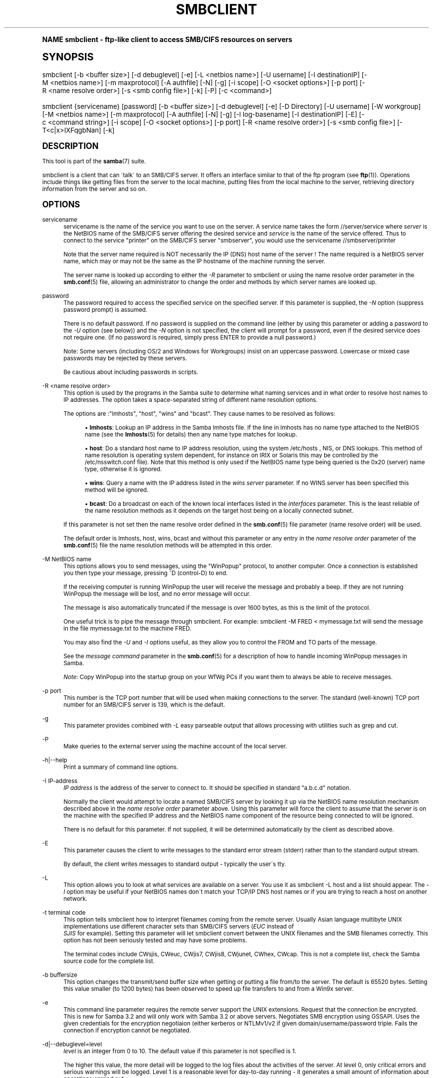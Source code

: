 .\"     Title: smbclient
.\"    Author: [see the "AUTHOR" section]
.\" Generator: DocBook XSL Stylesheets v1.74.0 <http://docbook.sf.net/>
.\"      Date: 04/28/2009
.\"    Manual: User Commands
.\"    Source: Samba 3.3
.\"  Language: English
.\"
.TH "SMBCLIENT" "1" "04/28/2009" "Samba 3\&.3" "User Commands"
.\" -----------------------------------------------------------------
.\" * (re)Define some macros
.\" -----------------------------------------------------------------
.\" ~~~~~~~~~~~~~~~~~~~~~~~~~~~~~~~~~~~~~~~~~~~~~~~~~~~~~~~~~~~~~~~~~
.\" toupper - uppercase a string (locale-aware)
.\" ~~~~~~~~~~~~~~~~~~~~~~~~~~~~~~~~~~~~~~~~~~~~~~~~~~~~~~~~~~~~~~~~~
.de toupper
.tr aAbBcCdDeEfFgGhHiIjJkKlLmMnNoOpPqQrRsStTuUvVwWxXyYzZ
\\$*
.tr aabbccddeeffgghhiijjkkllmmnnooppqqrrssttuuvvwwxxyyzz
..
.\" ~~~~~~~~~~~~~~~~~~~~~~~~~~~~~~~~~~~~~~~~~~~~~~~~~~~~~~~~~~~~~~~~~
.\" SH-xref - format a cross-reference to an SH section
.\" ~~~~~~~~~~~~~~~~~~~~~~~~~~~~~~~~~~~~~~~~~~~~~~~~~~~~~~~~~~~~~~~~~
.de SH-xref
.ie n \{\
.\}
.toupper \\$*
.el \{\
\\$*
.\}
..
.\" ~~~~~~~~~~~~~~~~~~~~~~~~~~~~~~~~~~~~~~~~~~~~~~~~~~~~~~~~~~~~~~~~~
.\" SH - level-one heading that works better for non-TTY output
.\" ~~~~~~~~~~~~~~~~~~~~~~~~~~~~~~~~~~~~~~~~~~~~~~~~~~~~~~~~~~~~~~~~~
.de1 SH
.\" put an extra blank line of space above the head in non-TTY output
.if t \{\
.sp 1
.\}
.sp \\n[PD]u
.nr an-level 1
.set-an-margin
.nr an-prevailing-indent \\n[IN]
.fi
.in \\n[an-margin]u
.ti 0
.HTML-TAG ".NH \\n[an-level]"
.it 1 an-trap
.nr an-no-space-flag 1
.nr an-break-flag 1
\." make the size of the head bigger
.ps +3
.ft B
.ne (2v + 1u)
.ie n \{\
.\" if n (TTY output), use uppercase
.toupper \\$*
.\}
.el \{\
.nr an-break-flag 0
.\" if not n (not TTY), use normal case (not uppercase)
\\$1
.in \\n[an-margin]u
.ti 0
.\" if not n (not TTY), put a border/line under subheading
.sp -.6
\l'\n(.lu'
.\}
..
.\" ~~~~~~~~~~~~~~~~~~~~~~~~~~~~~~~~~~~~~~~~~~~~~~~~~~~~~~~~~~~~~~~~~
.\" SS - level-two heading that works better for non-TTY output
.\" ~~~~~~~~~~~~~~~~~~~~~~~~~~~~~~~~~~~~~~~~~~~~~~~~~~~~~~~~~~~~~~~~~
.de1 SS
.sp \\n[PD]u
.nr an-level 1
.set-an-margin
.nr an-prevailing-indent \\n[IN]
.fi
.in \\n[IN]u
.ti \\n[SN]u
.it 1 an-trap
.nr an-no-space-flag 1
.nr an-break-flag 1
.ps \\n[PS-SS]u
\." make the size of the head bigger
.ps +2
.ft B
.ne (2v + 1u)
.if \\n[.$] \&\\$*
..
.\" ~~~~~~~~~~~~~~~~~~~~~~~~~~~~~~~~~~~~~~~~~~~~~~~~~~~~~~~~~~~~~~~~~
.\" BB/BE - put background/screen (filled box) around block of text
.\" ~~~~~~~~~~~~~~~~~~~~~~~~~~~~~~~~~~~~~~~~~~~~~~~~~~~~~~~~~~~~~~~~~
.de BB
.if t \{\
.sp -.5
.br
.in +2n
.ll -2n
.gcolor red
.di BX
.\}
..
.de EB
.if t \{\
.if "\\$2"adjust-for-leading-newline" \{\
.sp -1
.\}
.br
.di
.in
.ll
.gcolor
.nr BW \\n(.lu-\\n(.i
.nr BH \\n(dn+.5v
.ne \\n(BHu+.5v
.ie "\\$2"adjust-for-leading-newline" \{\
\M[\\$1]\h'1n'\v'+.5v'\D'P \\n(BWu 0 0 \\n(BHu -\\n(BWu 0 0 -\\n(BHu'\M[]
.\}
.el \{\
\M[\\$1]\h'1n'\v'-.5v'\D'P \\n(BWu 0 0 \\n(BHu -\\n(BWu 0 0 -\\n(BHu'\M[]
.\}
.in 0
.sp -.5v
.nf
.BX
.in
.sp .5v
.fi
.\}
..
.\" ~~~~~~~~~~~~~~~~~~~~~~~~~~~~~~~~~~~~~~~~~~~~~~~~~~~~~~~~~~~~~~~~~
.\" BM/EM - put colored marker in margin next to block of text
.\" ~~~~~~~~~~~~~~~~~~~~~~~~~~~~~~~~~~~~~~~~~~~~~~~~~~~~~~~~~~~~~~~~~
.de BM
.if t \{\
.br
.ll -2n
.gcolor red
.di BX
.\}
..
.de EM
.if t \{\
.br
.di
.ll
.gcolor
.nr BH \\n(dn
.ne \\n(BHu
\M[\\$1]\D'P -.75n 0 0 \\n(BHu -(\\n[.i]u - \\n(INu - .75n) 0 0 -\\n(BHu'\M[]
.in 0
.nf
.BX
.in
.fi
.\}
..
.\" -----------------------------------------------------------------
.\" * set default formatting
.\" -----------------------------------------------------------------
.\" disable hyphenation
.nh
.\" disable justification (adjust text to left margin only)
.ad l
.\" -----------------------------------------------------------------
.\" * MAIN CONTENT STARTS HERE *
.\" -----------------------------------------------------------------
.SH "Name"
smbclient \- ftp\-like client to access SMB/CIFS resources on servers
.SH "Synopsis"
.fam C
.HP \w'\ 'u
\FCsmbclient\F[] [\-b\ <buffer\ size>] [\-d\ debuglevel] [\-e] [\-L\ <netbios\ name>] [\-U\ username] [\-I\ destinationIP] [\-M\ <netbios\ name>] [\-m\ maxprotocol] [\-A\ authfile] [\-N] [\-g] [\-i\ scope] [\-O\ <socket\ options>] [\-p\ port] [\-R\ <name\ resolve\ order>] [\-s\ <smb\ config\ file>] [\-k] [\-P] [\-c\ <command>]
.fam
.fam C
.HP \w'\ 'u
\FCsmbclient\F[] {servicename} [password] [\-b\ <buffer\ size>] [\-d\ debuglevel] [\-e] [\-D\ Directory] [\-U\ username] [\-W\ workgroup] [\-M\ <netbios\ name>] [\-m\ maxprotocol] [\-A\ authfile] [\-N] [\-g] [\-l\ log\-basename] [\-I\ destinationIP] [\-E] [\-c\ <command\ string>] [\-i\ scope] [\-O\ <socket\ options>] [\-p\ port] [\-R\ <name\ resolve\ order>] [\-s\ <smb\ config\ file>] [\-T<c|x>IXFqgbNan] [\-k]
.fam
.SH "DESCRIPTION"
.PP
This tool is part of the
\fBsamba\fR(7)
suite\&.
.PP
\FCsmbclient\F[]
is a client that can \'talk\' to an SMB/CIFS server\&. It offers an interface similar to that of the ftp program (see
\fBftp\fR(1))\&. Operations include things like getting files from the server to the local machine, putting files from the local machine to the server, retrieving directory information from the server and so on\&.
.SH "OPTIONS"
.PP
servicename
.RS 4
servicename is the name of the service you want to use on the server\&. A service name takes the form
\FC//server/service\F[]
where
\fIserver \fR
is the NetBIOS name of the SMB/CIFS server offering the desired service and
\fIservice\fR
is the name of the service offered\&. Thus to connect to the service "printer" on the SMB/CIFS server "smbserver", you would use the servicename
\FC//smbserver/printer \F[]
.sp
Note that the server name required is NOT necessarily the IP (DNS) host name of the server ! The name required is a NetBIOS server name, which may or may not be the same as the IP hostname of the machine running the server\&.
.sp
The server name is looked up according to either the
\fI\-R\fR
parameter to
\FCsmbclient\F[]
or using the name resolve order parameter in the
\fBsmb.conf\fR(5)
file, allowing an administrator to change the order and methods by which server names are looked up\&.
.RE
.PP
password
.RS 4
The password required to access the specified service on the specified server\&. If this parameter is supplied, the
\fI\-N\fR
option (suppress password prompt) is assumed\&.
.sp
There is no default password\&. If no password is supplied on the command line (either by using this parameter or adding a password to the
\fI\-U\fR
option (see below)) and the
\fI\-N\fR
option is not specified, the client will prompt for a password, even if the desired service does not require one\&. (If no password is required, simply press ENTER to provide a null password\&.)
.sp
Note: Some servers (including OS/2 and Windows for Workgroups) insist on an uppercase password\&. Lowercase or mixed case passwords may be rejected by these servers\&.
.sp
Be cautious about including passwords in scripts\&.
.RE
.PP
\-R <name resolve order>
.RS 4
This option is used by the programs in the Samba suite to determine what naming services and in what order to resolve host names to IP addresses\&. The option takes a space\-separated string of different name resolution options\&.
.sp
The options are :"lmhosts", "host", "wins" and "bcast"\&. They cause names to be resolved as follows:
.sp
.RS 4
.ie n \{\
\h'-04'\(bu\h'+03'\c
.\}
.el \{\
.sp -1
.IP \(bu 2.3
.\}
\fBlmhosts\fR: Lookup an IP address in the Samba lmhosts file\&. If the line in lmhosts has no name type attached to the NetBIOS name (see the
\fBlmhosts\fR(5)
for details) then any name type matches for lookup\&.
.RE
.sp
.RS 4
.ie n \{\
\h'-04'\(bu\h'+03'\c
.\}
.el \{\
.sp -1
.IP \(bu 2.3
.\}
\fBhost\fR: Do a standard host name to IP address resolution, using the system
\FC/etc/hosts \F[], NIS, or DNS lookups\&. This method of name resolution is operating system dependent, for instance on IRIX or Solaris this may be controlled by the
\FC/etc/nsswitch\&.conf\F[]
file)\&. Note that this method is only used if the NetBIOS name type being queried is the 0x20 (server) name type, otherwise it is ignored\&.
.RE
.sp
.RS 4
.ie n \{\
\h'-04'\(bu\h'+03'\c
.\}
.el \{\
.sp -1
.IP \(bu 2.3
.\}
\fBwins\fR: Query a name with the IP address listed in the
\fIwins server\fR
parameter\&. If no WINS server has been specified this method will be ignored\&.
.RE
.sp
.RS 4
.ie n \{\
\h'-04'\(bu\h'+03'\c
.\}
.el \{\
.sp -1
.IP \(bu 2.3
.\}
\fBbcast\fR: Do a broadcast on each of the known local interfaces listed in the
\fIinterfaces\fR
parameter\&. This is the least reliable of the name resolution methods as it depends on the target host being on a locally connected subnet\&.
.sp
.RE
If this parameter is not set then the name resolve order defined in the
\fBsmb.conf\fR(5)
file parameter (name resolve order) will be used\&.
.sp
The default order is lmhosts, host, wins, bcast and without this parameter or any entry in the
\fIname resolve order \fR
parameter of the
\fBsmb.conf\fR(5)
file the name resolution methods will be attempted in this order\&.
.RE
.PP
\-M NetBIOS name
.RS 4
This options allows you to send messages, using the "WinPopup" protocol, to another computer\&. Once a connection is established you then type your message, pressing ^D (control\-D) to end\&.
.sp
If the receiving computer is running WinPopup the user will receive the message and probably a beep\&. If they are not running WinPopup the message will be lost, and no error message will occur\&.
.sp
The message is also automatically truncated if the message is over 1600 bytes, as this is the limit of the protocol\&.
.sp
One useful trick is to pipe the message through
\FCsmbclient\F[]\&. For example: smbclient \-M FRED < mymessage\&.txt will send the message in the file
\FCmymessage\&.txt\F[]
to the machine FRED\&.
.sp
You may also find the
\fI\-U\fR
and
\fI\-I\fR
options useful, as they allow you to control the FROM and TO parts of the message\&.
.sp
See the
\fImessage command\fR
parameter in the
\fBsmb.conf\fR(5)
for a description of how to handle incoming WinPopup messages in Samba\&.
.sp
\fINote\fR: Copy WinPopup into the startup group on your WfWg PCs if you want them to always be able to receive messages\&.
.RE
.PP
\-p port
.RS 4
This number is the TCP port number that will be used when making connections to the server\&. The standard (well\-known) TCP port number for an SMB/CIFS server is 139, which is the default\&.
.RE
.PP
\-g
.RS 4
This parameter provides combined with
\fI\-L\fR
easy parseable output that allows processing with utilities such as grep and cut\&.
.RE
.PP
\-P
.RS 4
Make queries to the external server using the machine account of the local server\&.
.RE
.PP
\-h|\-\-help
.RS 4
Print a summary of command line options\&.
.RE
.PP
\-I IP\-address
.RS 4
\fIIP address\fR
is the address of the server to connect to\&. It should be specified in standard "a\&.b\&.c\&.d" notation\&.
.sp
Normally the client would attempt to locate a named SMB/CIFS server by looking it up via the NetBIOS name resolution mechanism described above in the
\fIname resolve order\fR
parameter above\&. Using this parameter will force the client to assume that the server is on the machine with the specified IP address and the NetBIOS name component of the resource being connected to will be ignored\&.
.sp
There is no default for this parameter\&. If not supplied, it will be determined automatically by the client as described above\&.
.RE
.PP
\-E
.RS 4
This parameter causes the client to write messages to the standard error stream (stderr) rather than to the standard output stream\&.
.sp
By default, the client writes messages to standard output \- typically the user\'s tty\&.
.RE
.PP
\-L
.RS 4
This option allows you to look at what services are available on a server\&. You use it as
\FCsmbclient \-L host\F[]
and a list should appear\&. The
\fI\-I \fR
option may be useful if your NetBIOS names don\'t match your TCP/IP DNS host names or if you are trying to reach a host on another network\&.
.RE
.PP
\-t terminal code
.RS 4
This option tells
\FCsmbclient\F[]
how to interpret filenames coming from the remote server\&. Usually Asian language multibyte UNIX implementations use different character sets than SMB/CIFS servers (\fIEUC\fR
instead of
\fI SJIS\fR
for example)\&. Setting this parameter will let
\FCsmbclient\F[]
convert between the UNIX filenames and the SMB filenames correctly\&. This option has not been seriously tested and may have some problems\&.
.sp
The terminal codes include CWsjis, CWeuc, CWjis7, CWjis8, CWjunet, CWhex, CWcap\&. This is not a complete list, check the Samba source code for the complete list\&.
.RE
.PP
\-b buffersize
.RS 4
This option changes the transmit/send buffer size when getting or putting a file from/to the server\&. The default is 65520 bytes\&. Setting this value smaller (to 1200 bytes) has been observed to speed up file transfers to and from a Win9x server\&.
.RE
.PP
\-e
.RS 4
This command line parameter requires the remote server support the UNIX extensions\&. Request that the connection be encrypted\&. This is new for Samba 3\&.2 and will only work with Samba 3\&.2 or above servers\&. Negotiates SMB encryption using GSSAPI\&. Uses the given credentials for the encryption negotiaion (either kerberos or NTLMv1/v2 if given domain/username/password triple\&. Fails the connection if encryption cannot be negotiated\&.
.RE
.PP
\-d|\-\-debuglevel=level
.RS 4
\fIlevel\fR
is an integer from 0 to 10\&. The default value if this parameter is not specified is 1\&.
.sp
The higher this value, the more detail will be logged to the log files about the activities of the server\&. At level 0, only critical errors and serious warnings will be logged\&. Level 1 is a reasonable level for day\-to\-day running \- it generates a small amount of information about operations carried out\&.
.sp
Levels above 1 will generate considerable amounts of log data, and should only be used when investigating a problem\&. Levels above 3 are designed for use only by developers and generate HUGE amounts of log data, most of which is extremely cryptic\&.
.sp
Note that specifying this parameter here will override the
\m[blue]\fBlog level\fR\m[]
parameter in the
\FCsmb\&.conf\F[]
file\&.
.RE
.PP
\-V
.RS 4
Prints the program version number\&.
.RE
.PP
\-s <configuration file>
.RS 4
The file specified contains the configuration details required by the server\&. The information in this file includes server\-specific information such as what printcap file to use, as well as descriptions of all the services that the server is to provide\&. See
\FCsmb\&.conf\F[]
for more information\&. The default configuration file name is determined at compile time\&.
.RE
.PP
\-l|\-\-log\-basename=logdirectory
.RS 4
Base directory name for log/debug files\&. The extension
\fB"\&.progname"\fR
will be appended (e\&.g\&. log\&.smbclient, log\&.smbd, etc\&.\&.\&.)\&. The log file is never removed by the client\&.
.RE
.PP
\-N
.RS 4
If specified, this parameter suppresses the normal password prompt from the client to the user\&. This is useful when accessing a service that does not require a password\&.
.sp
Unless a password is specified on the command line or this parameter is specified, the client will request a password\&.
.sp
If a password is specified on the command line and this option is also defined the password on the command line will be silently ingnored and no password will be used\&.
.RE
.PP
\-k
.RS 4
Try to authenticate with kerberos\&. Only useful in an Active Directory environment\&.
.RE
.PP
\-A|\-\-authentication\-file=filename
.RS 4
This option allows you to specify a file from which to read the username and password used in the connection\&. The format of the file is
.sp
.if n \{\
.RS 4
.\}
.fam C
.ps -1
.nf
.if t \{\
.sp -1
.\}
.BB lightgray adjust-for-leading-newline
.sp -1

username = <value>
password = <value>
domain   = <value>
.EB lightgray adjust-for-leading-newline
.if t \{\
.sp 1
.\}
.fi
.fam
.ps +1
.if n \{\
.RE
.\}
.sp
Make certain that the permissions on the file restrict access from unwanted users\&.
.RE
.PP
\-U|\-\-user=username[%password]
.RS 4
Sets the SMB username or username and password\&.
.sp
If %password is not specified, the user will be prompted\&. The client will first check the
\fBUSER\fR
environment variable, then the
\fBLOGNAME\fR
variable and if either exists, the string is uppercased\&. If these environmental variables are not found, the username
\fBGUEST\fR
is used\&.
.sp
A third option is to use a credentials file which contains the plaintext of the username and password\&. This option is mainly provided for scripts where the admin does not wish to pass the credentials on the command line or via environment variables\&. If this method is used, make certain that the permissions on the file restrict access from unwanted users\&. See the
\fI\-A\fR
for more details\&.
.sp
Be cautious about including passwords in scripts\&. Also, on many systems the command line of a running process may be seen via the
\FCps\F[]
command\&. To be safe always allow
\FCrpcclient\F[]
to prompt for a password and type it in directly\&.
.RE
.PP
\-n <primary NetBIOS name>
.RS 4
This option allows you to override the NetBIOS name that Samba uses for itself\&. This is identical to setting the
\m[blue]\fBnetbios name\fR\m[]
parameter in the
\FCsmb\&.conf\F[]
file\&. However, a command line setting will take precedence over settings in
\FCsmb\&.conf\F[]\&.
.RE
.PP
\-i <scope>
.RS 4
This specifies a NetBIOS scope that
\FCnmblookup\F[]
will use to communicate with when generating NetBIOS names\&. For details on the use of NetBIOS scopes, see rfc1001\&.txt and rfc1002\&.txt\&. NetBIOS scopes are
\fIvery\fR
rarely used, only set this parameter if you are the system administrator in charge of all the NetBIOS systems you communicate with\&.
.RE
.PP
\-W|\-\-workgroup=domain
.RS 4
Set the SMB domain of the username\&. This overrides the default domain which is the domain defined in smb\&.conf\&. If the domain specified is the same as the servers NetBIOS name, it causes the client to log on using the servers local SAM (as opposed to the Domain SAM)\&.
.RE
.PP
\-O socket options
.RS 4
TCP socket options to set on the client socket\&. See the socket options parameter in the
\FCsmb\&.conf\F[]
manual page for the list of valid options\&.
.RE
.PP
\-T tar options
.RS 4
smbclient may be used to create
\FCtar(1) \F[]
compatible backups of all the files on an SMB/CIFS share\&. The secondary tar flags that can be given to this option are :
.sp
.RS 4
.ie n \{\
\h'-04'\(bu\h'+03'\c
.\}
.el \{\
.sp -1
.IP \(bu 2.3
.\}
\fIc\fR
\- Create a tar file on UNIX\&. Must be followed by the name of a tar file, tape device or "\-" for standard output\&. If using standard output you must turn the log level to its lowest value \-d0 to avoid corrupting your tar file\&. This flag is mutually exclusive with the
\fIx\fR
flag\&.
.RE
.sp
.RS 4
.ie n \{\
\h'-04'\(bu\h'+03'\c
.\}
.el \{\
.sp -1
.IP \(bu 2.3
.\}
\fIx\fR
\- Extract (restore) a local tar file back to a share\&. Unless the \-D option is given, the tar files will be restored from the top level of the share\&. Must be followed by the name of the tar file, device or "\-" for standard input\&. Mutually exclusive with the
\fIc\fR
flag\&. Restored files have their creation times (mtime) set to the date saved in the tar file\&. Directories currently do not get their creation dates restored properly\&.
.RE
.sp
.RS 4
.ie n \{\
\h'-04'\(bu\h'+03'\c
.\}
.el \{\
.sp -1
.IP \(bu 2.3
.\}
\fII\fR
\- Include files and directories\&. Is the default behavior when filenames are specified above\&. Causes files to be included in an extract or create (and therefore everything else to be excluded)\&. See example below\&. Filename globbing works in one of two ways\&. See
\fIr\fR
below\&.
.RE
.sp
.RS 4
.ie n \{\
\h'-04'\(bu\h'+03'\c
.\}
.el \{\
.sp -1
.IP \(bu 2.3
.\}
\fIX\fR
\- Exclude files and directories\&. Causes files to be excluded from an extract or create\&. See example below\&. Filename globbing works in one of two ways now\&. See
\fIr\fR
below\&.
.RE
.sp
.RS 4
.ie n \{\
\h'-04'\(bu\h'+03'\c
.\}
.el \{\
.sp -1
.IP \(bu 2.3
.\}
\fIF\fR
\- File containing a list of files and directories\&. The
\fIF\fR
causes the name following the tarfile to create to be read as a filename that contains a list of files and directories to be included in an extract or create (and therefore everything else to be excluded)\&. See example below\&. Filename globbing works in one of two ways\&. See
\fIr\fR
below\&.
.RE
.sp
.RS 4
.ie n \{\
\h'-04'\(bu\h'+03'\c
.\}
.el \{\
.sp -1
.IP \(bu 2.3
.\}
\fIb\fR
\- Blocksize\&. Must be followed by a valid (greater than zero) blocksize\&. Causes tar file to be written out in blocksize*TBLOCK (usually 512 byte) blocks\&.
.RE
.sp
.RS 4
.ie n \{\
\h'-04'\(bu\h'+03'\c
.\}
.el \{\
.sp -1
.IP \(bu 2.3
.\}
\fIg\fR
\- Incremental\&. Only back up files that have the archive bit set\&. Useful only with the
\fIc\fR
flag\&.
.RE
.sp
.RS 4
.ie n \{\
\h'-04'\(bu\h'+03'\c
.\}
.el \{\
.sp -1
.IP \(bu 2.3
.\}
\fIq\fR
\- Quiet\&. Keeps tar from printing diagnostics as it works\&. This is the same as tarmode quiet\&.
.RE
.sp
.RS 4
.ie n \{\
\h'-04'\(bu\h'+03'\c
.\}
.el \{\
.sp -1
.IP \(bu 2.3
.\}
\fIr\fR
\- Regular expression include or exclude\&. Uses regular expression matching for excluding or excluding files if compiled with HAVE_REGEX_H\&. However this mode can be very slow\&. If not compiled with HAVE_REGEX_H, does a limited wildcard match on \'*\' and \'?\'\&.
.RE
.sp
.RS 4
.ie n \{\
\h'-04'\(bu\h'+03'\c
.\}
.el \{\
.sp -1
.IP \(bu 2.3
.\}
\fIN\fR
\- Newer than\&. Must be followed by the name of a file whose date is compared against files found on the share during a create\&. Only files newer than the file specified are backed up to the tar file\&. Useful only with the
\fIc\fR
flag\&.
.RE
.sp
.RS 4
.ie n \{\
\h'-04'\(bu\h'+03'\c
.\}
.el \{\
.sp -1
.IP \(bu 2.3
.\}
\fIa\fR
\- Set archive bit\&. Causes the archive bit to be reset when a file is backed up\&. Useful with the
\fIg\fR
and
\fIc\fR
flags\&.
.sp
.RE
\fITar Long File Names\fR
.sp
\FCsmbclient\F[]\'s tar option now supports long file names both on backup and restore\&. However, the full path name of the file must be less than 1024 bytes\&. Also, when a tar archive is created,
\FCsmbclient\F[]\'s tar option places all files in the archive with relative names, not absolute names\&.
.sp
\fITar Filenames\fR
.sp
All file names can be given as DOS path names (with \'\e\e\' as the component separator) or as UNIX path names (with \'/\' as the component separator)\&.
.sp
\fIExamples\fR
.sp
Restore from tar file
\FCbackup\&.tar\F[]
into myshare on mypc (no password on share)\&.
.sp
\FCsmbclient //mypc/yshare "" \-N \-Tx backup\&.tar \F[]
.sp
Restore everything except
\FCusers/docs\F[]
.sp
\FCsmbclient //mypc/myshare "" \-N \-TXx backup\&.tar users/docs\F[]
.sp
Create a tar file of the files beneath
\FC users/docs\F[]\&.
.sp
\FCsmbclient //mypc/myshare "" \-N \-Tc backup\&.tar users/docs \F[]
.sp
Create the same tar file as above, but now use a DOS path name\&.
.sp
\FCsmbclient //mypc/myshare "" \-N \-tc backup\&.tar users\eedocs \F[]
.sp
Create a tar file of the files listed in the file
\FCtarlist\F[]\&.
.sp
\FCsmbclient //mypc/myshare "" \-N \-TcF backup\&.tar tarlist\F[]
.sp
Create a tar file of all the files and directories in the share\&.
.sp
\FCsmbclient //mypc/myshare "" \-N \-Tc backup\&.tar * \F[]
.RE
.PP
\-D initial directory
.RS 4
Change to initial directory before starting\&. Probably only of any use with the tar \-T option\&.
.RE
.PP
\-c command string
.RS 4
command string is a semicolon\-separated list of commands to be executed instead of prompting from stdin\&.
\fI \-N\fR
is implied by
\fI\-c\fR\&.
.sp
This is particularly useful in scripts and for printing stdin to the server, e\&.g\&.
\FC\-c \'print \-\'\F[]\&.
.RE
.SH "OPERATIONS"
.PP
Once the client is running, the user is presented with a prompt :
.PP
\FCsmb:\e> \F[]
.PP
The backslash ("\e\e") indicates the current working directory on the server, and will change if the current working directory is changed\&.
.PP
The prompt indicates that the client is ready and waiting to carry out a user command\&. Each command is a single word, optionally followed by parameters specific to that command\&. Command and parameters are space\-delimited unless these notes specifically state otherwise\&. All commands are case\-insensitive\&. Parameters to commands may or may not be case sensitive, depending on the command\&.
.PP
You can specify file names which have spaces in them by quoting the name with double quotes, for example "a long file name"\&.
.PP
Parameters shown in square brackets (e\&.g\&., "[parameter]") are optional\&. If not given, the command will use suitable defaults\&. Parameters shown in angle brackets (e\&.g\&., "<parameter>") are required\&.
.PP
Note that all commands operating on the server are actually performed by issuing a request to the server\&. Thus the behavior may vary from server to server, depending on how the server was implemented\&.
.PP
The commands available are given here in alphabetical order\&.
.PP
? [command]
.RS 4
If
\fIcommand\fR
is specified, the ? command will display a brief informative message about the specified command\&. If no command is specified, a list of available commands will be displayed\&.
.RE
.PP
! [shell command]
.RS 4
If
\fIshell command\fR
is specified, the ! command will execute a shell locally and run the specified shell command\&. If no command is specified, a local shell will be run\&.
.RE
.PP
allinfo file
.RS 4
The client will request that the server return all known information about a file or directory (including streams)\&.
.RE
.PP
altname file
.RS 4
The client will request that the server return the "alternate" name (the 8\&.3 name) for a file or directory\&.
.RE
.PP
archive <number>
.RS 4
Sets the archive level when operating on files\&. 0 means ignore the archive bit, 1 means only operate on files with this bit set, 2 means only operate on files with this bit set and reset it after operation, 3 means operate on all files and reset it after operation\&. The default is 0\&.
.RE
.PP
blocksize <number>
.RS 4
Sets the blocksize parameter for a tar operation\&. The default is 20\&. Causes tar file to be written out in blocksize*TBLOCK (normally 512 byte) units\&.
.RE
.PP
cancel jobid0 [jobid1] \&.\&.\&. [jobidN]
.RS 4
The client will request that the server cancel the printjobs identified by the given numeric print job ids\&.
.RE
.PP
case_sensitive
.RS 4
Toggles the setting of the flag in SMB packets that tells the server to treat filenames as case sensitive\&. Set to OFF by default (tells file server to treat filenames as case insensitive)\&. Only currently affects Samba 3\&.0\&.5 and above file servers with the case sensitive parameter set to auto in the smb\&.conf\&.
.RE
.PP
cd <directory name>
.RS 4
If "directory name" is specified, the current working directory on the server will be changed to the directory specified\&. This operation will fail if for any reason the specified directory is inaccessible\&.
.sp
If no directory name is specified, the current working directory on the server will be reported\&.
.RE
.PP
chmod file mode in octal
.RS 4
This command depends on the server supporting the CIFS UNIX extensions and will fail if the server does not\&. The client requests that the server change the UNIX permissions to the given octal mode, in standard UNIX format\&.
.RE
.PP
chown file uid gid
.RS 4
This command depends on the server supporting the CIFS UNIX extensions and will fail if the server does not\&. The client requests that the server change the UNIX user and group ownership to the given decimal values\&. Note there is currently no way to remotely look up the UNIX uid and gid values for a given name\&. This may be addressed in future versions of the CIFS UNIX extensions\&.
.RE
.PP
close <fileid>
.RS 4
Closes a file explicitly opened by the open command\&. Used for internal Samba testing purposes\&.
.RE
.PP
del <mask>
.RS 4
The client will request that the server attempt to delete all files matching
\fImask\fR
from the current working directory on the server\&.
.RE
.PP
dir <mask>
.RS 4
A list of the files matching
\fImask\fR
in the current working directory on the server will be retrieved from the server and displayed\&.
.RE
.PP
du <filename>
.RS 4
Does a directory listing and then prints out the current disk useage and free space on a share\&.
.RE
.PP
echo <number> <data>
.RS 4
Does an SMBecho request to ping the server\&. Used for internal Samba testing purposes\&.
.RE
.PP
exit
.RS 4
Terminate the connection with the server and exit from the program\&.
.RE
.PP
get <remote file name> [local file name]
.RS 4
Copy the file called
\FCremote file name\F[]
from the server to the machine running the client\&. If specified, name the local copy
\FClocal file name\F[]\&. Note that all transfers in
\FCsmbclient\F[]
are binary\&. See also the lowercase command\&.
.RE
.PP
getfacl <filename>
.RS 4
Requires the server support the UNIX extensions\&. Requests and prints the POSIX ACL on a file\&.
.RE
.PP
hardlink <src> <dest>
.RS 4
Creates a hardlink on the server using Windows CIFS semantics\&.
.RE
.PP
help [command]
.RS 4
See the ? command above\&.
.RE
.PP
history
.RS 4
Displays the command history\&.
.RE
.PP
iosize <bytes>
.RS 4
When sending or receiving files, smbclient uses an internal memory buffer by default of size 64512 bytes\&. This command allows this size to be set to any range between 16384 (0x4000) bytes and 16776960 (0xFFFF00) bytes\&. Larger sizes may mean more efficient data transfer as smbclient will try and use the most efficient read and write calls for the connected server\&.
.RE
.PP
lcd [directory name]
.RS 4
If
\fIdirectory name\fR
is specified, the current working directory on the local machine will be changed to the directory specified\&. This operation will fail if for any reason the specified directory is inaccessible\&.
.sp
If no directory name is specified, the name of the current working directory on the local machine will be reported\&.
.RE
.PP
link target linkname
.RS 4
This command depends on the server supporting the CIFS UNIX extensions and will fail if the server does not\&. The client requests that the server create a hard link between the linkname and target files\&. The linkname file must not exist\&.
.RE
.PP
listconnect
.RS 4
Show the current connections held for DFS purposes\&.
.RE
.PP
lock <filenum> <r|w> <hex\-start> <hex\-len>
.RS 4
This command depends on the server supporting the CIFS UNIX extensions and will fail if the server does not\&. Tries to set a POSIX fcntl lock of the given type on the given range\&. Used for internal Samba testing purposes\&.
.RE
.PP
logon <username> <password>
.RS 4
Establishes a new vuid for this session by logging on again\&. Replaces the current vuid\&. Prints out the new vuid\&. Used for internal Samba testing purposes\&.
.RE
.PP
lowercase
.RS 4
Toggle lowercasing of filenames for the get and mget commands\&.
.sp
When lowercasing is toggled ON, local filenames are converted to lowercase when using the get and mget commands\&. This is often useful when copying (say) MSDOS files from a server, because lowercase filenames are the norm on UNIX systems\&.
.RE
.PP
ls <mask>
.RS 4
See the dir command above\&.
.RE
.PP
mask <mask>
.RS 4
This command allows the user to set up a mask which will be used during recursive operation of the mget and mput commands\&.
.sp
The masks specified to the mget and mput commands act as filters for directories rather than files when recursion is toggled ON\&.
.sp
The mask specified with the mask command is necessary to filter files within those directories\&. For example, if the mask specified in an mget command is "source*" and the mask specified with the mask command is "*\&.c" and recursion is toggled ON, the mget command will retrieve all files matching "*\&.c" in all directories below and including all directories matching "source*" in the current working directory\&.
.sp
Note that the value for mask defaults to blank (equivalent to "*") and remains so until the mask command is used to change it\&. It retains the most recently specified value indefinitely\&. To avoid unexpected results it would be wise to change the value of mask back to "*" after using the mget or mput commands\&.
.RE
.PP
md <directory name>
.RS 4
See the mkdir command\&.
.RE
.PP
mget <mask>
.RS 4
Copy all files matching
\fImask\fR
from the server to the machine running the client\&.
.sp
Note that
\fImask\fR
is interpreted differently during recursive operation and non\-recursive operation \- refer to the recurse and mask commands for more information\&. Note that all transfers in
\FCsmbclient\F[]
are binary\&. See also the lowercase command\&.
.RE
.PP
mkdir <directory name>
.RS 4
Create a new directory on the server (user access privileges permitting) with the specified name\&.
.RE
.PP
more <file name>
.RS 4
Fetch a remote file and view it with the contents of your PAGER environment variable\&.
.RE
.PP
mput <mask>
.RS 4
Copy all files matching
\fImask\fR
in the current working directory on the local machine to the current working directory on the server\&.
.sp
Note that
\fImask\fR
is interpreted differently during recursive operation and non\-recursive operation \- refer to the recurse and mask commands for more information\&. Note that all transfers in
\FCsmbclient\F[]
are binary\&.
.RE
.PP
posix
.RS 4
Query the remote server to see if it supports the CIFS UNIX extensions and prints out the list of capabilities supported\&. If so, turn on POSIX pathname processing and large file read/writes (if available),\&.
.RE
.PP
posix_encrypt <domain> <username> <password>
.RS 4
This command depends on the server supporting the CIFS UNIX extensions and will fail if the server does not\&. Attempt to negotiate SMB encryption on this connection\&. If smbclient connected with kerberos credentials (\-k) the arguments to this command are ignored and the kerberos credentials are used to negotiate GSSAPI signing and sealing instead\&. See also the \-e option to smbclient to force encryption on initial connection\&. This command is new with Samba 3\&.2\&.
.RE
.PP
posix_open <filename> <octal mode>
.RS 4
This command depends on the server supporting the CIFS UNIX extensions and will fail if the server does not\&. Opens a remote file using the CIFS UNIX extensions and prints a fileid\&. Used for internal Samba testing purposes\&.
.RE
.PP
posix_mkdir <directoryname> <octal mode>
.RS 4
This command depends on the server supporting the CIFS UNIX extensions and will fail if the server does not\&. Creates a remote directory using the CIFS UNIX extensions with the given mode\&.
.RE
.PP
posix_rmdir <directoryname>
.RS 4
This command depends on the server supporting the CIFS UNIX extensions and will fail if the server does not\&. Deletes a remote directory using the CIFS UNIX extensions\&.
.RE
.PP
posix_unlink <filename>
.RS 4
This command depends on the server supporting the CIFS UNIX extensions and will fail if the server does not\&. Deletes a remote file using the CIFS UNIX extensions\&.
.RE
.PP
print <file name>
.RS 4
Print the specified file from the local machine through a printable service on the server\&.
.RE
.PP
prompt
.RS 4
Toggle prompting for filenames during operation of the mget and mput commands\&.
.sp
When toggled ON, the user will be prompted to confirm the transfer of each file during these commands\&. When toggled OFF, all specified files will be transferred without prompting\&.
.RE
.PP
put <local file name> [remote file name]
.RS 4
Copy the file called
\FClocal file name\F[]
from the machine running the client to the server\&. If specified, name the remote copy
\FCremote file name\F[]\&. Note that all transfers in
\FCsmbclient\F[]
are binary\&. See also the lowercase command\&.
.RE
.PP
queue
.RS 4
Displays the print queue, showing the job id, name, size and current status\&.
.RE
.PP
quit
.RS 4
See the exit command\&.
.RE
.PP
rd <directory name>
.RS 4
See the rmdir command\&.
.RE
.PP
recurse
.RS 4
Toggle directory recursion for the commands mget and mput\&.
.sp
When toggled ON, these commands will process all directories in the source directory (i\&.e\&., the directory they are copying from ) and will recurse into any that match the mask specified to the command\&. Only files that match the mask specified using the mask command will be retrieved\&. See also the mask command\&.
.sp
When recursion is toggled OFF, only files from the current working directory on the source machine that match the mask specified to the mget or mput commands will be copied, and any mask specified using the mask command will be ignored\&.
.RE
.PP
rename <old filename> <new filename>
.RS 4
Rename files in the current working directory on the server from
\fIold filename\fR
to
\fInew filename\fR\&.
.RE
.PP
rm <mask>
.RS 4
Remove all files matching
\fImask\fR
from the current working directory on the server\&.
.RE
.PP
rmdir <directory name>
.RS 4
Remove the specified directory (user access privileges permitting) from the server\&.
.RE
.PP
setmode <filename> <perm=[+|\e\-]rsha>
.RS 4
A version of the DOS attrib command to set file permissions\&. For example:
.sp
\FCsetmode myfile +r \F[]
.sp
would make myfile read only\&.
.RE
.PP
showconnect
.RS 4
Show the currently active connection held for DFS purposes\&.
.RE
.PP
stat file
.RS 4
This command depends on the server supporting the CIFS UNIX extensions and will fail if the server does not\&. The client requests the UNIX basic info level and prints out the same info that the Linux stat command would about the file\&. This includes the size, blocks used on disk, file type, permissions, inode number, number of links and finally the three timestamps (access, modify and change)\&. If the file is a special file (symlink, character or block device, fifo or socket) then extra information may also be printed\&.
.RE
.PP
symlink target linkname
.RS 4
This command depends on the server supporting the CIFS UNIX extensions and will fail if the server does not\&. The client requests that the server create a symbolic hard link between the target and linkname files\&. The linkname file must not exist\&. Note that the server will not create a link to any path that lies outside the currently connected share\&. This is enforced by the Samba server\&.
.RE
.PP
tar <c|x>[IXbgNa]
.RS 4
Performs a tar operation \- see the
\fI\-T \fR
command line option above\&. Behavior may be affected by the tarmode command (see below)\&. Using g (incremental) and N (newer) will affect tarmode settings\&. Note that using the "\-" option with tar x may not work \- use the command line option instead\&.
.RE
.PP
blocksize <blocksize>
.RS 4
Blocksize\&. Must be followed by a valid (greater than zero) blocksize\&. Causes tar file to be written out in
\fIblocksize\fR*TBLOCK (usually 512 byte) blocks\&.
.RE
.PP
tarmode <full|inc|reset|noreset>
.RS 4
Changes tar\'s behavior with regard to archive bits\&. In full mode, tar will back up everything regardless of the archive bit setting (this is the default mode)\&. In incremental mode, tar will only back up files with the archive bit set\&. In reset mode, tar will reset the archive bit on all files it backs up (implies read/write share)\&.
.RE
.PP
unlock <filenum> <hex\-start> <hex\-len>
.RS 4
This command depends on the server supporting the CIFS UNIX extensions and will fail if the server does not\&. Tries to unlock a POSIX fcntl lock on the given range\&. Used for internal Samba testing purposes\&.
.RE
.PP
volume
.RS 4
Prints the current volume name of the share\&.
.RE
.PP
vuid <number>
.RS 4
Changes the currently used vuid in the protocol to the given arbitrary number\&. Without an argument prints out the current vuid being used\&. Used for internal Samba testing purposes\&.
.RE
.SH "NOTES"
.PP
Some servers are fussy about the case of supplied usernames, passwords, share names (AKA service names) and machine names\&. If you fail to connect try giving all parameters in uppercase\&.
.PP
It is often necessary to use the \-n option when connecting to some types of servers\&. For example OS/2 LanManager insists on a valid NetBIOS name being used, so you need to supply a valid name that would be known to the server\&.
.PP
smbclient supports long file names where the server supports the LANMAN2 protocol or above\&.
.SH "ENVIRONMENT VARIABLES"
.PP
The variable
\fBUSER\fR
may contain the username of the person using the client\&. This information is used only if the protocol level is high enough to support session\-level passwords\&.
.PP
The variable
\fBPASSWD\fR
may contain the password of the person using the client\&. This information is used only if the protocol level is high enough to support session\-level passwords\&.
.PP
The variable
\fBLIBSMB_PROG\fR
may contain the path, executed with system(), which the client should connect to instead of connecting to a server\&. This functionality is primarily intended as a development aid, and works best when using a LMHOSTS file
.SH "INSTALLATION"
.PP
The location of the client program is a matter for individual system administrators\&. The following are thus suggestions only\&.
.PP
It is recommended that the smbclient software be installed in the
\FC/usr/local/samba/bin/\F[]
or
\FC /usr/samba/bin/\F[]
directory, this directory readable by all, writeable only by root\&. The client program itself should be executable by all\&. The client should
\fINOT\fR
be setuid or setgid!
.PP
The client log files should be put in a directory readable and writeable only by the user\&.
.PP
To test the client, you will need to know the name of a running SMB/CIFS server\&. It is possible to run
\fBsmbd\fR(8)
as an ordinary user \- running that server as a daemon on a user\-accessible port (typically any port number over 1024) would provide a suitable test server\&.
.SH "DIAGNOSTICS"
.PP
Most diagnostics issued by the client are logged in a specified log file\&. The log file name is specified at compile time, but may be overridden on the command line\&.
.PP
The number and nature of diagnostics available depends on the debug level used by the client\&. If you have problems, set the debug level to 3 and peruse the log files\&.
.SH "VERSION"
.PP
This man page is correct for version 3\&.2 of the Samba suite\&.
.SH "AUTHOR"
.PP
The original Samba software and related utilities were created by Andrew Tridgell\&. Samba is now developed by the Samba Team as an Open Source project similar to the way the Linux kernel is developed\&.
.PP
The original Samba man pages were written by Karl Auer\&. The man page sources were converted to YODL format (another excellent piece of Open Source software, available at
ftp://ftp\&.icce\&.rug\&.nl/pub/unix/) and updated for the Samba 2\&.0 release by Jeremy Allison\&. The conversion to DocBook for Samba 2\&.2 was done by Gerald Carter\&. The conversion to DocBook XML 4\&.2 for Samba 3\&.0 was done by Alexander Bokovoy\&.
